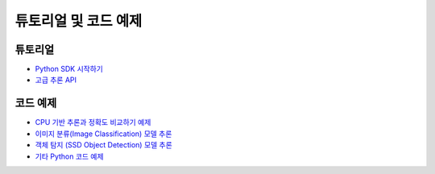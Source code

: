************************************************
튜토리얼 및 코드 예제
************************************************

튜토리얼
====================================
* `Python SDK 시작하기 <https://github.com/furiosa-ai/furiosa-sdk/blob/main/examples/notebooks/GettingStartedWithPythonSDK.ipynb>`_
* `고급 추론 API <https://github.com/furiosa-ai/furiosa-sdk/blob/main/examples/notebooks/AdvancedTopicsInInferenceAPIs.ipynb>`_

코드 예제
=====================================
* `CPU 기반 추론과 정확도 비교하기 예제 <https://github.com/furiosa-ai/furiosa-sdk/blob/main/examples/notebooks/InferenceAccuracyCheck.ipynb>`_
* `이미지 분류(Image Classification) 모델 추론 <https://github.com/furiosa-ai/furiosa-sdk/blob/main/examples/notebooks/Image_Classification.ipynb>`_
* `객체 탐지 (SSD Object Detection) 모델 추론 <https://github.com/furiosa-ai/furiosa-sdk/blob/main/examples/notebooks/SSD_Object_Detection.ipynb>`_
* `기타 Python 코드 예제 <https://github.com/furiosa-ai/furiosa-sdk/tree/main/examples/inferences>`_
